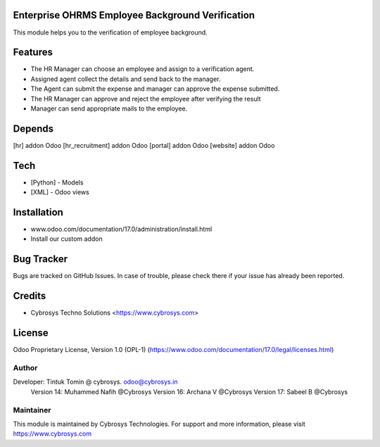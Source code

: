 .. image:: https://img.shields.io/badge/license-OPL--1-red.svg
    :target: https://www.odoo.com/documentation/17.0/legal/licenses.html
    :alt: License: OPL-1

Enterprise OHRMS Employee Background Verification
=================================================
This module helps you to the verification of employee background.

Features
========

* The HR Manager can choose an employee and assign to a verification agent.
* Assigned agent collect the details and send back to the manager.
* The Agent can submit the expense and manager can approve the expense submitted.
* The HR Manager can approve and reject the employee after verifying the result
* Manager can send appropriate mails to the employee.

Depends
=======
[hr] addon Odoo
[hr_recruitment] addon Odoo
[portal] addon Odoo
[website] addon Odoo

Tech
====
* [Python] - Models
* [XML] - Odoo views

Installation
============
- www.odoo.com/documentation/17.0/administration/install.html
- Install our custom addon


Bug Tracker
===========
Bugs are tracked on GitHub Issues. In case of trouble, please check there if your issue has already been reported.

Credits
=======
* Cybrosys Techno Solutions <https://www.cybrosys.com>

License
=======
Odoo Proprietary License, Version 1.0 (OPL-1)
(https://www.odoo.com/documentation/17.0/legal/licenses.html)

Author
------
Developer: Tintuk Tomin @ cybrosys. odoo@cybrosys.in
           Version 14: Muhammed Nafih @Cybrosys
           Version 16: Archana V @Cybrosys
           Version 17: Sabeel B @Cybrosys


Maintainer
----------
.. image:: https://cybrosys.com/images/logo.png
   :target: https://cybrosys.com

This module is maintained by Cybrosys Technologies.
For support and more information, please visit https://www.cybrosys.com